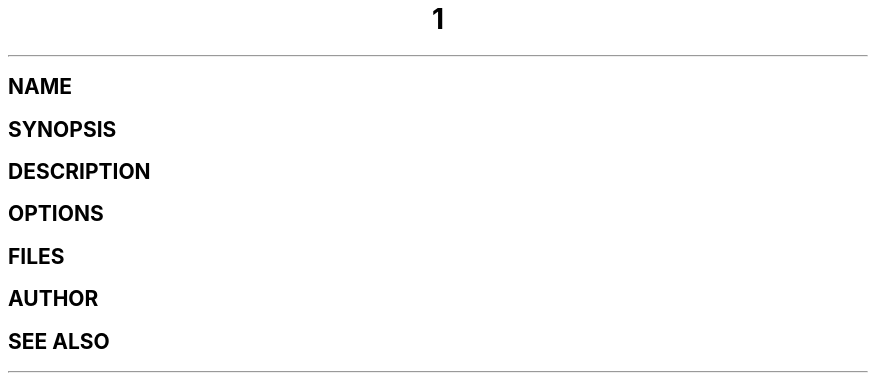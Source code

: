 .TH  1 "June 2015" Linux "User Manuals"
.SH NAME

.SH SYNOPSIS

.SH DESCRIPTION

.SH OPTIONS

.SH FILES

.SH AUTHOR

.SH "SEE ALSO"


